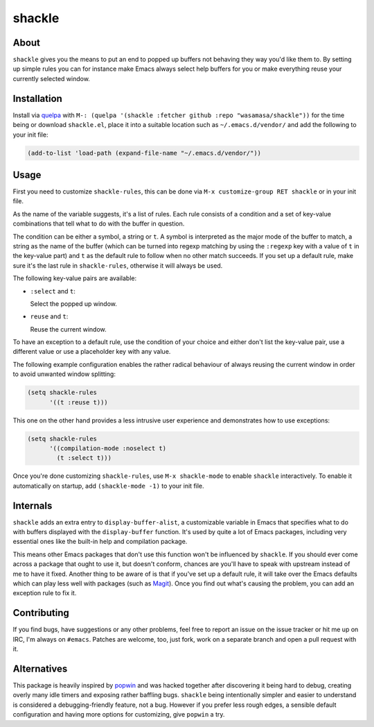 shackle
=========

.. image:: https://raw.githubusercontent.com/wasamasa/shackle/regs/heads/master/img/shackle.gif

About
-----

``shackle`` gives you the means to put an end to popped up buffers not
behaving they way you'd like them to.  By setting up simple rules you
can for instance make Emacs always select help buffers for you or make
everything reuse your currently selected window.

Installation
------------

Install via `quelpa <https://github.com/quelpa/quelpa>`_ with ``M-:
(quelpa '(shackle :fetcher github :repo "wasamasa/shackle"))`` for the
time being or download ``shackle.el``, place it into a suitable
location such as ``~/.emacs.d/vendor/`` and add the following to your
init file:

.. code:: cl

    (add-to-list 'load-path (expand-file-name "~/.emacs.d/vendor/"))

Usage
--------------

First you need to customize ``shackle-rules``, this can be done via
``M-x customize-group RET shackle`` or in your init file.

As the name of the variable suggests, it's a list of rules.  Each rule
consists of a condition and a set of key-value combinations that tell
what to do with the buffer in question.

The condition can be either a symbol, a string or ``t``.  A symbol is
interpreted as the major mode of the buffer to match, a string as the
name of the buffer (which can be turned into regexp matching by using
the ``:regexp`` key with a value of ``t`` in the key-value part) and
``t`` as the default rule to follow when no other match succeeds.  If
you set up a default rule, make sure it's the last rule in
``shackle-rules``, otherwise it will always be used.

The following key-value pairs are available:

- ``:select`` and ``t``:

  Select the popped up window.

- ``reuse`` and ``t``:

  Reuse the current window.

To have an exception to a default rule, use the condition of your
choice and either don't list the key-value pair, use a different value
or use a placeholder key with any value.

The following example configuration enables the rather radical
behaviour of always reusing the current window in order to avoid
unwanted window splitting:

.. code:: cl

    (setq shackle-rules
          '((t :reuse t)))

This one on the other hand provides a less intrusive user experience
and demonstrates how to use exceptions:

.. code:: cl

    (setq shackle-rules
          '((compilation-mode :noselect t)
            (t :select t)))

Once you're done customizing ``shackle-rules``, use ``M-x
shackle-mode`` to enable ``shackle`` interactively.  To enable it
automatically on startup, add ``(shackle-mode -1)`` to your init file.

Internals
---------

``shackle`` adds an extra entry to ``display-buffer-alist``, a
customizable variable in Emacs that specifies what to do with buffers
displayed with the ``display-buffer`` function.  It's used by quite a
lot of Emacs packages, including very essential ones like the built-in
help and compilation package.

This means other Emacs packages that don't use this function won't be
influenced by ``shackle``.  If you should ever come across a package
that ought to use it, but doesn't conform, chances are you'll have to
speak with upstream instead of me to have it fixed.  Another thing to
be aware of is that if you've set up a default rule, it will take over
the Emacs defaults which can play less well with packages (such as
`Magit <http://github.com/magit/magit>`_).  Once you find out what's
causing the problem, you can add an exception rule to fix it.

Contributing
------------

If you find bugs, have suggestions or any other problems, feel free to
report an issue on the issue tracker or hit me up on IRC, I'm always on
``#emacs``.  Patches are welcome, too, just fork, work on a separate
branch and open a pull request with it.

Alternatives
------------

This package is heavily inspired by `popwin
<https://github.com/m2ym/popwin-el>`_ and was hacked together after
discovering it being hard to debug, creating overly many idle timers
and exposing rather baffling bugs.  ``shackle`` being intentionally
simpler and easier to understand is considered a debugging-friendly
feature, not a bug.  However if you prefer less rough edges, a
sensible default configuration and having more options for
customizing, give ``popwin`` a try.
